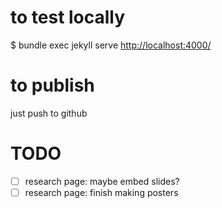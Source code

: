 * to test locally
  $ bundle exec jekyll serve
  http://localhost:4000/

* to publish
  just push to github

* TODO
  - [ ] research page: maybe embed slides?
  - [ ] research page: finish making posters
